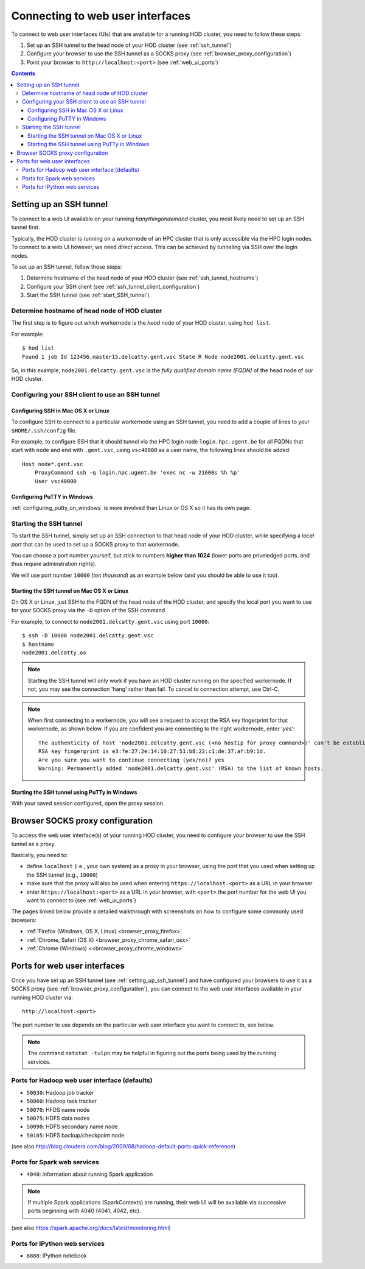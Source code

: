 .. _connecting_to_web_uis:

Connecting to web user interfaces
=================================

To connect to web user interfaces (UIs) that are available for a running HOD cluster, you need to follow these steps:

1. Set up an SSH tunnel to the head node of your HOD cluster (see :ref:`ssh_tunnel`)
2. Configure your browser to use the SSH tunnel as a SOCKS proxy (see :ref:`browser_proxy_configuration`)
3. Point your browser to ``http://localhost:<port>`` (see :ref:`web_ui_ports`)

.. contents::
    :depth: 3
    :backlinks: none

.. _ssh_tunnel:

Setting up an SSH tunnel
------------------------

To connect to a web UI available on your running `hanythingondemand` cluster, you most likely need to set up
an SSH tunnel first.

Typically, the HOD cluster is running on a workernode of an HPC cluster that is only accessible via the HPC login nodes.
To connect to a web UI however, we need *direct* access. This can be achieved by tunneling via SSH over the login nodes.

To set up an SSH tunnel, follow these steps:

1. Determine hostname of the head node of your HOD cluster (see :ref:`ssh_tunnel_hostname`)
2. Configure your SSH client (see :ref:`ssh_tunnel_client_configuration`)
3. Start the SSH tunnel (see :ref:`start_SSH_tunnel`)

.. _ssh_tunnel_hostname:

Determine hostname of head node of HOD cluster
**********************************************

The first step is to figure out which workernode is the *head* node of your HOD cluster, using ``hod list``.

For example::

    $ hod list
    Found 1 job Id 123456.master15.delcatty.gent.vsc State R Node node2001.delcatty.gent.vsc

So, in this example, ``node2001.delcatty.gent.vsc`` is the `fully qualified domain name (FQDN)` of the head node
of our HOD cluster.

.. _ssh_tunnel_client_configuration:

Configuring your SSH client to use an SSH tunnel
************************************************

.. _ssh_tunnel_client_configuration_osx_linux:

Configuring SSH in Mac OS X or Linux
++++++++++++++++++++++++++++++++++++

To configure SSH to connect to a particular workernode using an SSH tunnel, you need to add a couple of lines to
your ``$HOME/.ssh/config`` file.

For example, to configure SSH that it should tunnel via the HPC login node ``login.hpc.ugent.be`` for all FQDNs
that start with ``node`` and end with ``.gent.vsc``, using ``vsc40000`` as a user name, the following lines should be added::

  Host node*.gent.vsc
      ProxyCommand ssh -q login.hpc.ugent.be 'exec nc -w 21600s %h %p'
      User vsc40000


.. _ssh_tunnel_client_configuration_windows:

Configuring PuTTY in Windows
++++++++++++++++++++++++++++

:ref:`configuring_putty_on_windows` is more involved than Linux or OS X so it has its own page.

.. _start_SSH_tunnel:

Starting the SSH tunnel
***********************

To start the SSH tunnel, simply set up an SSH connection to that head node of your HOD cluster, while specifying
a `local port` that can be used to set up a SOCKS proxy to that workernode.

You can choose a port number yourself, but stick to numbers **higher than 1024** (lower ports are priveledged ports,
and thus require adminstration rights).

We will use port number ``10000`` (`ten thousand`) as an example below (and you should be able to use it too).

.. _start_SSH_tunnel_osx_linux:

Starting the SSH tunnel on Mac OS X or Linux
++++++++++++++++++++++++++++++++++++++++++++

On OS X or Linux, just SSH to the FQDN of the head node of the HOD cluster, and specify the local port you want
to use for your SOCKS proxy via the ``-D`` option of the SSH command.

For example, to connect to ``node2001.delcatty.gent.vsc`` using port ``10000``::

    $ ssh -D 10000 node2001.delcatty.gent.vsc
    $ hostname
    node2001.delcatty.os

.. note:: Starting the SSH tunnel will only work if you have an HOD cluster running on the specified workernode.
          If not, you may see the connection 'hang' rather than fail. To cancel to connection attempt, use Ctrl-C.

.. note:: When first connecting to a workernode, you will see a request to accept the RSA key fingerprint for that
          workernode, as shown below. If you are confident you are connecting to the right workernode, enter '`yes`'::

            The authenticity of host 'node2001.delcatty.gent.vsc (<no hostip for proxy command>)' can't be established.
            RSA key fingerprint is e3:fe:27:2e:14:10:27:51:b8:22:c1:de:37:af:b9:1d.
            Are you sure you want to continue connecting (yes/no)? yes
            Warning: Permanently added 'node2001.delcatty.gent.vsc' (RSA) to the list of known hosts.

.. _start_SSH_tunnel_windows:

Starting the SSH tunnel using PuTTy in Windows
++++++++++++++++++++++++++++++++++++++++++++++

With your saved session configured, open the proxy session.


.. _browser_proxy_configuration:

Browser SOCKS proxy configuration
---------------------------------

To access the web user interface(s) of your running HOD cluster, you need to configure your browser
to use the SSH tunnel as a proxy.

Basically, you need to:

* define ``localhost`` (i.e., your own system) as a proxy in your browser, using the port that you used
  when setting up the SSH tunnel (e.g., ``10000``)
* make sure that the proxy will also be used when entering ``https://localhost:<port>`` as a URL in your browser
* enter ``https://localhost:<port>`` as a URL in your browser, with ``<port>`` the port number for the web UI
  you want to connect to (see :ref:`web_ui_ports`)

The pages linked below provide a detailed walkthrough with screenshots on how to configure some commonly used
browsers:

* :ref:`Firefox (Windows, OS X, Linux) <browser_proxy_firefox>`
* :ref:`Chrome, Safari (OS X) <browser_proxy_chrome_safari_osx>`
* :ref:`Chrome (Windows) <<browser_proxy_chrome_windows>`


.. _web_ui_ports:

Ports for web user interfaces
-----------------------------

Once you have set up an SSH tunnel (see :ref:`setting_up_ssh_tunnel`) and have configured your browsers to use it as
a SOCKS proxy (see :ref:`browser_proxy_configuration`), you can connect to the web user interfaces available in your
running HOD cluster via::

    http://localhost:<port>

The port number to use depends on the particular web user interface you want to connect to, see below.

.. note:: The command ``netstat -tulpn`` may be helpful in figuring out the ports being used by the running services.

.. _web_ui_ports_hadoop:

Ports for Hadoop web user interface (defaults)
**********************************************

* ``50030``: Hadoop job tracker
* ``50060``: Hadoop task tracker

* ``50070``: HFDS name node
* ``50075``: HDFS data nodes
* ``50090``: HDFS secondary name node
* ``50105``: HDFS backup/checkpoint node

(see also http://blog.cloudera.com/blog/2009/08/hadoop-default-ports-quick-reference)

.. _web_ui_ports_spark:

Ports for Spark web services
****************************

* ``4040``: information about running Spark application


.. note:: If multiple Spark applications (SparkContexts) are running, their web UI will be available via
          successive ports beginning with 4040 (4041, 4042, etc).

(see also https://spark.apache.org/docs/latest/monitoring.html)

.. _web_ui_ports_ipython:

Ports for IPython web services
******************************

* ``8888``: IPython notebook

